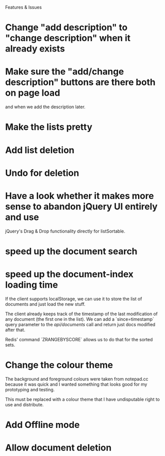 Features & Issues

* Change "add description" to "change description" when it already exists

* Make sure the "add/change description" buttons are there both on page load
   and when we add the description later.

* Make the lists pretty
* Add list deletion
* Undo for deletion


* Have a look whether it makes more sense to abandon jQuery UI entirely and use
   jQuery's Drag & Drop functionality directly for listSortable.

* speed up the document search

* speed up the document-index loading time
   If the client supports localStorage, we can use it to store the list of
   documents and just load the new stuff.

   The client already keeps track of the timestamp of the last modification of
   any document (the first one in the list). We can add a `since=timestamp`
   query parameter to the /api/documents/ call and return just docs modified
   after that.

   Redis' command `ZRANGEBYSCORE` allows us to do that for the sorted sets.

* Change the colour theme
   The background and foreground colours were taken from notepad.cc because it
   was quick and I wanted something that looks good for my prototyping and
   testing.

   This must be replaced with a colour theme that I have undisputable right to
   use and distribute.

* Add Offline mode

* Allow document deletion
